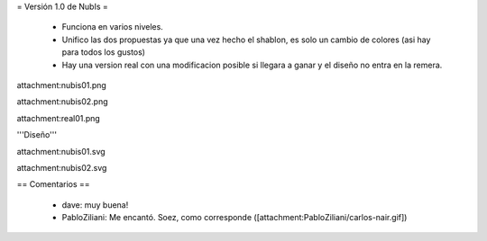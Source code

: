 = Versión 1.0 de NubIs =

 * Funciona en varios niveles.
 * Unifico las dos propuestas ya que una vez hecho el shablon, es solo un cambio de colores (asi hay para todos los gustos)
 * Hay una version real con una modificacion posible si llegara a ganar y el diseño no entra en la remera.

attachment:nubis01.png

attachment:nubis02.png

attachment:real01.png


'''Diseño'''

attachment:nubis01.svg

attachment:nubis02.svg

== Comentarios ==

 * dave: muy buena!
 * PabloZiliani: Me encantó. Soez, como corresponde ([attachment:PabloZiliani/carlos-nair.gif])

